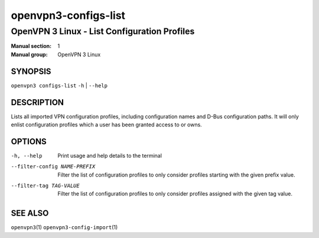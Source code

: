 =====================
openvpn3-configs-list
=====================

---------------------------------------------
OpenVPN 3 Linux - List Configuration Profiles
---------------------------------------------

:Manual section: 1
:Manual group: OpenVPN 3 Linux

SYNOPSIS
========
| ``openvpn3 configs-list`` ``-h`` | ``--help``


DESCRIPTION
===========
Lists all imported VPN configuration profiles, including configuration
names and D-Bus configuration paths.  It will only enlist configuration
profiles which a user has been granted access to or owns.

OPTIONS
=======

-h, --help               Print  usage and help details to the terminal

--filter-config NAME-PREFIX
        Filter the list of configuration profiles to only consider
        profiles starting with the given prefix value.

--filter-tag TAG-VALUE
        Filter the list of configuration profiles to only consider
        profiles assigned with the given tag value.


SEE ALSO
========

``openvpn3``\(1)
``openvpn3-config-import``\(1)
